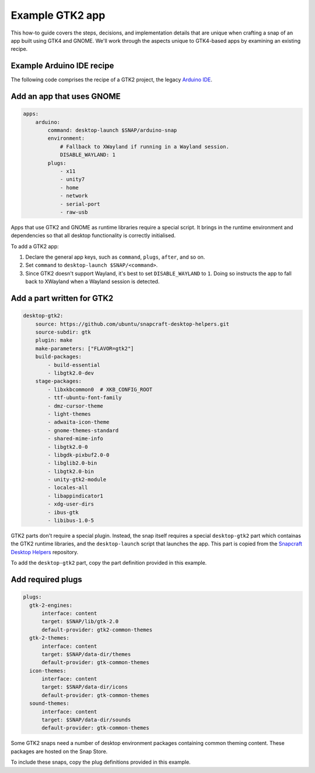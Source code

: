 .. _example-gtk2-app:

Example GTK2 app
================

This how-to guide covers the steps, decisions, and implementation details that
are unique when crafting a snap of an app built using GTK4 and GNOME. We'll
work through the aspects unique to GTK4-based apps by examining an existing
recipe.


Example Arduino IDE recipe
--------------------------

The following code comprises the recipe of a GTK2 project, the legacy `Arduino
IDE <https://github.com/arduino/Arduino>`_.

.. collapse:: Arduino IDE recipe

  .. code:: yaml

    name: arduino
    title: Arduino IDE
    version: 1.8.12
    summary: Write code and upload it to your Arduino-compatible board.
    description: |
        Arduino is an open-source physical computing platform based on a simple
        I/O board and a development environment that implements the
        Processing/Wiring language. Arduino can be used to develop stand-alone
        interactive objects or can be connected to software on your computer
        (e.g. Flash, Processing and MaxMSP). The boards can be assembled by
        hand or purchased preassembled at https://arduino.cc.
    license: GPL-2.0
    icon: snap/gui/arduino.png
    grade: stable

    base: core18
    confinement: strict

    architectures:
        - build-on: amd64
        - build-on: i386
        - build-on: armhf
        - build-on: arm64

    apps:
        arduino:
            command: desktop-launch $SNAP/arduino-snap
            environment:
                # Fallback to XWayland if running in a Wayland session.
                DISABLE_WAYLAND: 1
            plugs:
                - x11
                - unity7
                - home
                - network
                - serial-port
                - raw-usb
        builder:
            command: arduino-builder

    parts:
        upstream:
            source:
                - on amd64: https://www.arduino.cc/download.php?f=/arduino-$SNAPCRAFT_PROJECT_VERSION-linux64.tar.xz
                - on i386: https://www.arduino.cc/download.php?f=/arduino-$SNAPCRAFT_PROJECT_VERSION-linux32.tar.xz
                - on armhf: https://www.arduino.cc/download.php?f=/arduino-$SNAPCRAFT_PROJECT_VERSION-linuxarm.tar.xz
                - on arm64: https://www.arduino.cc/download.php?f=/arduino-$SNAPCRAFT_PROJECT_VERSION-linuxaarch64.tar.xz
          source-type: tar
          plugin: dump
          prime:
              - -install.sh
              - -uninstall.sh
              - -java/lib/ext/jfxrt.jar
              - -java/lib/jfxswt.jar
              - -java/lib/*/libjfxwebkit.so
              - -java/lib/*/libjfxmedia.so
          stage-packages:
              - libxtst6
              - libcanberra-gtk-module
          after:
              - desktop-gtk2

        launcher:
            plugin: dump
            source: scripts
            prime:
                - arduino-snap

        desktop-gtk2:
            source: https://github.com/ubuntu/snapcraft-desktop-helpers.git
            source-subdir: gtk
            plugin: make
            make-parameters: ["FLAVOR=gtk2"]
            build-packages:
                - build-essential
                - libgtk2.0-dev
            stage-packages:
                - libxkbcommon0  # XKB_CONFIG_ROOT
                - ttf-ubuntu-font-family
                - dmz-cursor-theme
                - light-themes
                - adwaita-icon-theme
                - gnome-themes-standard
                - shared-mime-info
                - libgtk2.0-0
                - libgdk-pixbuf2.0-0
                - libglib2.0-bin
                - libgtk2.0-bin
                - unity-gtk2-module
                - locales-all
                - libappindicator1
                - xdg-user-dirs
                - ibus-gtk
                - libibus-1.0-5

    plugs:
        gtk-2-engines:
            interface: content
            target: $SNAP/lib/gtk-2.0
            default-provider: gtk2-common-themes
        gtk-2-themes:
            interface: content
            target: $SNAP/data-dir/themes
            default-provider: gtk-common-themes
        icon-themes:
            interface: content
            target: $SNAP/data-dir/icons
            default-provider: gtk-common-themes
        sound-themes:
            interface: content
            target: $SNAP/data-dir/sounds
            default-provider: gtk-common-themes


Add an app that uses GNOME
--------------------------

.. code:: yaml

  apps:
      arduino:
          command: desktop-launch $SNAP/arduino-snap
          environment:
              # Fallback to XWayland if running in a Wayland session.
              DISABLE_WAYLAND: 1
          plugs:
              - x11
              - unity7
              - home
              - network
              - serial-port
              - raw-usb

Apps that use GTK2 and GNOME as runtime libraries require a special script. It
brings in the runtime environment and dependencies so that all desktop
functionality is correctly initialised.

To add a GTK2 app:

#. Declare the general app keys, such as ``command``,
   ``plugs``, ``after``, and so on.
#. Set ``command`` to ``desktop-launch $SNAP/<command>``.
#. Since GTK2 doesn't support Wayland, it's best to set ``DISABLE_WAYLAND``
   to ``1``. Doing so instructs the app to fall back to XWayland when a Wayland
   session is detected.


Add a part written for GTK2
---------------------------

.. code:: yaml

  desktop-gtk2:
      source: https://github.com/ubuntu/snapcraft-desktop-helpers.git
      source-subdir: gtk
      plugin: make
      make-parameters: ["FLAVOR=gtk2"]
      build-packages:
          - build-essential
          - libgtk2.0-dev
      stage-packages:
          - libxkbcommon0  # XKB_CONFIG_ROOT
          - ttf-ubuntu-font-family
          - dmz-cursor-theme
          - light-themes
          - adwaita-icon-theme
          - gnome-themes-standard
          - shared-mime-info
          - libgtk2.0-0
          - libgdk-pixbuf2.0-0
          - libglib2.0-bin
          - libgtk2.0-bin
          - unity-gtk2-module
          - locales-all
          - libappindicator1
          - xdg-user-dirs
          - ibus-gtk
          - libibus-1.0-5

GTK2 parts don't require a special plugin. Instead, the snap itself requires a
special ``desktop-gtk2`` part which containas the GTK2 runtime libraries, and
the ``desktop-launch`` script that launches the app. This part is copied from
the `Snapcraft Desktop Helpers
<https://github.com/ubuntu/snapcraft-desktop-helpers>`_ repository.

To add the ``desktop-gtk2`` part, copy the part definition provided in this
example.


Add required plugs
------------------

.. code:: yaml

  plugs:
    gtk-2-engines:
        interface: content
        target: $SNAP/lib/gtk-2.0
        default-provider: gtk2-common-themes
    gtk-2-themes:
        interface: content
        target: $SNAP/data-dir/themes
        default-provider: gtk-common-themes
    icon-themes:
        interface: content
        target: $SNAP/data-dir/icons
        default-provider: gtk-common-themes
    sound-themes:
        interface: content
        target: $SNAP/data-dir/sounds
        default-provider: gtk-common-themes

Some GTK2 snaps need a number of desktop environment packages containing
common theming content. These packages are hosted on the Snap Store.

To include these snaps, copy the plug definitions provided in this example.
